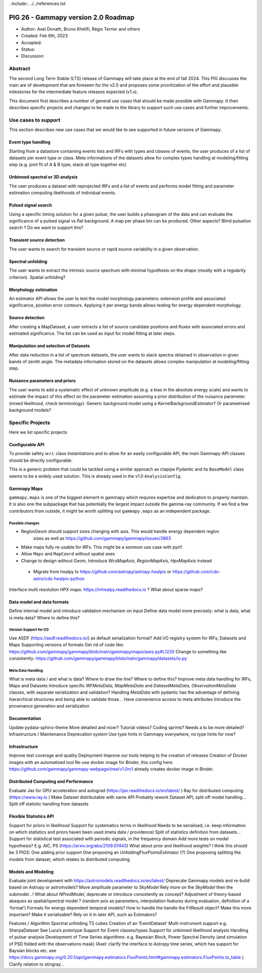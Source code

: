 . include:: ../../references.txt

.. _pig-026:

************************************
PIG 26 - Gammapy version 2.0 Roadmap
************************************

* Author: Axel Donath, Bruno Khélifi, Régis Terrier and others
* Created: Feb 6th, 2023
* Accepted:
* Status:
* Discussion:

Abstract
========

The second Long Term Stable (LTS) release of Gammapy will take place at the end of
fall 2024. This PIG discusses the main are of development that are foreseen for
the v2.0 and proposes some prioritization of the effort and plausible milestones
for the intermediate feature releases expected (v1.x).

This document first describes a number of general use cases that should be made
possible with Gammapy. It then describes specific projects and changes to be made
to the library to support such use cases and further improvements.


Use cases to support
====================

This section describes new use cases that we would like to see supported in future
versions of Gammapy.

Event type handling
+++++++++++++++++++

Starting from a datastore containing events lists and IRFs with types and classes of events,
the user produces of a list of datasets per event type or class. Meta informations of
the datasets allow for complex types handling at modeling/fitting step (e.g. joint fit
of A & B type, stack all type together etc)

Unbinned spectral or 3D analysis
++++++++++++++++++++++++++++++++

The user produces a dataset with reprojected IRFs and a list of events and performs model
fitting and parameter estimation computing likelihoods of individual events.

Pulsed signal search
++++++++++++++++++++

Using a specific timing solution for a given pulsar, the user builds a phasogram of the data
and can evaluate the significance of a pulsed signal vs flat background. A map per phase bin
can be produced. Other aspects? Blind pulsation search ? Do we want to support this?

Transient source detection
++++++++++++++++++++++++++

The user wants to search for transient source or rapid source variability in a given observation.

Spectral unfolding
++++++++++++++++++

The user wants to extract the intrinsic source spectrum with minimal hypothesis on the shape
(mostly with a regularity criterion).
Spatial unfolding?

Morphology estimation
+++++++++++++++++++++

An estimator API allows the user to test the model morphology parameters: extension profile
and associated significance, position error contours. Applying it per energy bands allows
testing for energy dependent morphology.

Source detection
++++++++++++++++

After creating a MapDataset, a user extracts a list of source candidate positions and fluxes
with associated errors and estimated significance. The list can be used as input for model
fitting at later steps.

Manipulation and selection of Datasets
++++++++++++++++++++++++++++++++++++++

After data reduction in a list of spectrum datasets, the user wants to stack spectra obtained
in observation in given bands of zenith angle. The metadata information stored on the datasets
allows complex manipulation at modeling/fitting step.

Nuisance parameters and priors
++++++++++++++++++++++++++++++

The user wants to add a systematic effect of unknown amplitude (e.g. a bias in the absolute
energy scale) and wants to estimate the impact of this effect on the parameter estimation
assuming a prior distribution of the nuisance parameter. (mixed likelihood, check terminology).
Generic background model using a KernelBackgroundEstimator? Or parametrised background models?


Specific Projects
=================

Here we list specific projects

Configurable API
++++++++++++++++

To provide safety w.r.t. class instantiations and to allow for an easily configurable API,
the main Gammapy API classes should be directly configurable.

This is a generic problem that could be tackled using a similar approach as ctapipe
Pydantic and its ``BaseModel`` class seems to be a widely used solution. This is already
used in the v1.0 ``AnalysisConfig``.

Gammapy Maps
++++++++++++

``gammapy.maps`` is one of the biggest element in gammapy which requires expertise and dedication
to properly maintain. It is also one the subpackage that has potentially the largest impact outside
the gamma-ray community. If we find a few contributors from outside, it might be worth splitting out
``gammapy.maps`` as an independent package.

Possible changes
~~~~~~~~~~~~~~~~

- RegionGeom should support sizes changing with axis. This would handle energy dependent region
   sizes as well as https://github.com/gammapy/gammapy/issues/3863
- Make maps fully re-usable for IRFs. This might be a sommon use case with pyirf.
- Allow ``Maps`` and ``MapCoord`` without spatial axes
- Change to design without Geom, Introduce `WcsMapAxis`, `RegionMapAxis`, `HpxMapAxis` instead
 - Migrate from healpy to https://github.com/astropy/astropy-healpix or https://github.com/cds-astro/cds-healpix-python
Interface multi resolution HPX maps: https://mhealpy.readthedocs.io ?
What about sparse maps?


Data model and data formats
+++++++++++++++++++++++++++

Define internal model and introduce validation mechanism on input
Define data model more precisely: what is data, what is meta data? Where to define this?

Version Support for I/O
~~~~~~~~~~~~~~~~~~~~~~~

Use ASDF (https://asdf.readthedocs.io/) as default serialization format?
Add I/O registry system for IRFs, Datasets and Maps
Supporting versions of formats
Get rid of code like: https://github.com/gammapy/gammapy/blob/main/gammapy/maps/axes.py#L1220
Change to something like consistently: https://github.com/gammapy/gammapy/blob/main/gammapy/datasets/io.py

Meta Data Handling
~~~~~~~~~~~~~~~~~~

What is meta data / and what is data? Where to draw the line? Where to define this?
Improve meta data handling for IRFs, Maps and Datasets
Introduce specific `IRFMetaData`, `MapMetaData` and `DatasetMetaData`, `ObservationMetaData` classes, with separate serialization and validation?
Handling `MetaData` with pydantic has the advantage of defining hierarchical structures and being able to validate those…
Have convenience access to meta attributes
Introduce the provenance generation and serialization


Documentation
+++++++++++++

Update pydata-sphinx-theme
More detailed and nicer?
Tutorial videos? Coding sprints?
Needs a to be more detailed?
Infrastructure / Maintenance
Deprecation system
Use type hints in Gammapy everywhere, no type hints for now?


Infrastructure
++++++++++++++

Improve test coverage and quality
Deployment
Improve our tools helping to the creation of releases
Creation of Docker images with an automatized tool
Re-use docker image for Binder, this config here: https://github.com/gammapy/gammapy-webpage/tree/v1.0rc1 already creates docker image in Binder.

Distributed Computing and Performance
+++++++++++++++++++++++++++++++++++++

Evaluate Jax for GPU acceleration and autograd (https://jax.readthedocs.io/en/latest/ )
Ray for distributed computing (https://www.ray.io )
Make Dataset distributable with same API
Probably rework Dataset API, split off model handling…
Split off statistic handling from datasets

Flexible Statistics API
+++++++++++++++++++++++

Support for priors in likelihood
Support for systematics terms in likelihood
Needs to be serialised, i.e. keep information on which statistics and priors haven been used (meta data / providence)
Split of statistics definition from datasets…
Support for statistical test associated with periodic signals, in the frequency domain
Add more tests on model hypothesis? E.g. AIC, PS (https://arxiv.org/abs/2109.07443)
What about prior and likelihood weights?
I think this should be 3 PIGS:
One adding prior support
One proposing an UnfoldingFluxPointsEstimator (?)
One proposing splitting the models from dataset, which relates to distributed computing


Models and Modeling
+++++++++++++++++++

Evaluate joint development with https://astromodels.readthedocs.io/en/latest/
Deprecate Gammapy models and re-bulld based on Astropy or astromodels?
Move amplitude parameter to `SkyModel`
Rely more on the `SkyModel` then the submodel…!
What about `NPredModel`, deprecate or introduce consistently as concept?
Adjustment of theory-based abaques as spatial/spectral model ? (random axis as parameters, interpolation features during evaluation, definition of a ‘format’)
Formats for energy dependent temporal models?
How to handle the handle the FitResult object? Make this more important? Make it serialisable? Rely on it in later API, such as Estimators?


Features / Algorithm
Spectral unfolding
TS cubes
Creation of an ‘EventDataset’
Multi-instrument support e.g. SherpaDataset See Luca’s prototype
Support for Event classes/types
Support for unbinned likelihood analysis
Handling of pulsar analysis
Development of Time Series algorithms: e.g. Bayesian Block, Power Spectral Density (and simulation of PSD folded with the observations mask) (Axel: clarify the interface to Astropy time series, which has support for Baysian blocks etc. see https://docs.gammapy.org/0.20.1/api/gammapy.estimators.FluxPoints.html#gammapy.estimators.FluxPoints.to_table )
Clarify relation to stingray…

